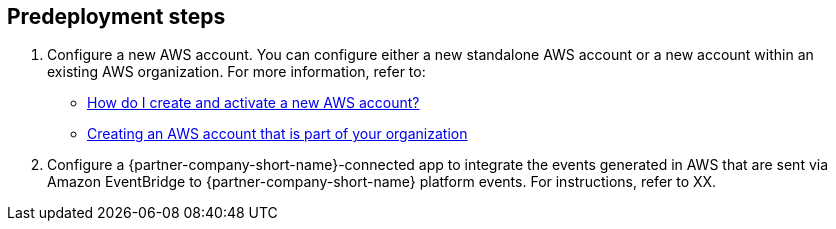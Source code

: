 //Include any predeployment steps here, such as signing up for a Marketplace AMI or making any changes to a partner account. If there are no predeployment steps, leave this file empty.

== Predeployment steps

. Configure a new AWS account. You can configure either a new standalone AWS account or a new account within an existing AWS organization. For more information, refer to:

* https://aws.amazon.com/premiumsupport/knowledge-center/create-and-activate-aws-account/[How do I create and activate a new AWS account?^]
* https://docs.aws.amazon.com/organizations/latest/userguide/orgs_manage_accounts_create.html#orgs_manage_accounts_create-new[Creating an AWS account that is part of your organization^]

[start=2]
. Configure a {partner-company-short-name}-connected app to integrate the events generated in AWS that are sent via Amazon EventBridge to {partner-company-short-name} platform events. For instructions, refer to XX.
